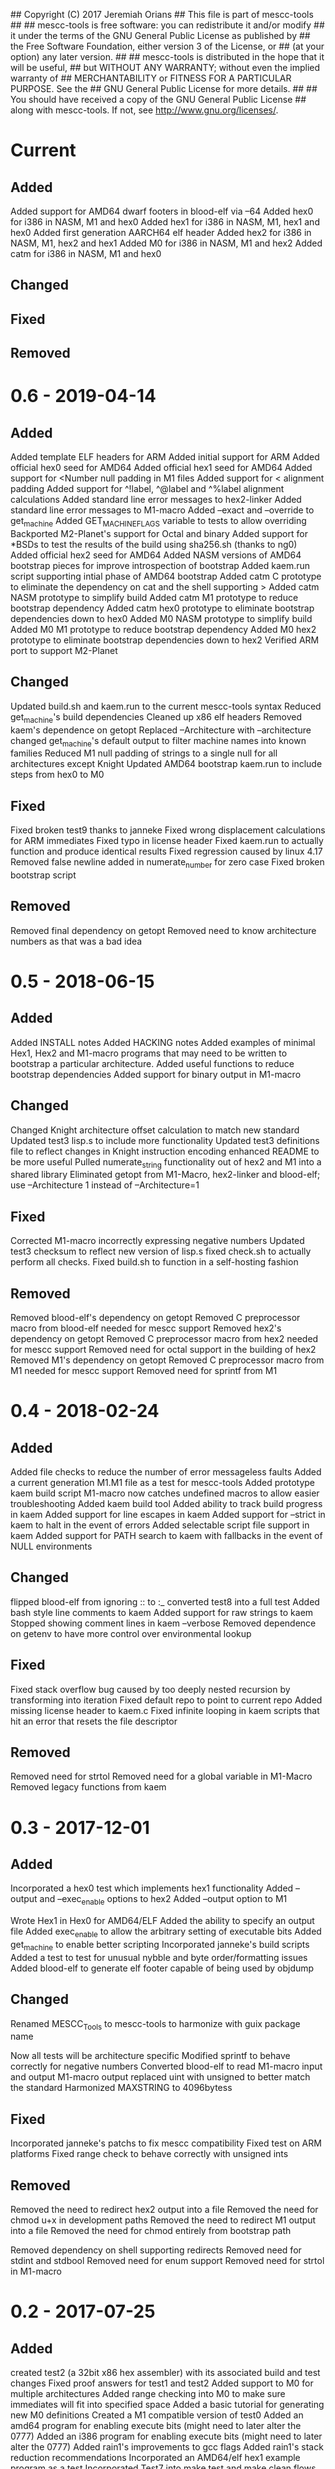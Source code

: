 ## Copyright (C) 2017 Jeremiah Orians
## This file is part of mescc-tools
##
## mescc-tools is free software: you can redistribute it and/or modify
## it under the terms of the GNU General Public License as published by
## the Free Software Foundation, either version 3 of the License, or
## (at your option) any later version.
##
## mescc-tools is distributed in the hope that it will be useful,
## but WITHOUT ANY WARRANTY; without even the implied warranty of
## MERCHANTABILITY or FITNESS FOR A PARTICULAR PURPOSE.  See the
## GNU General Public License for more details.
##
## You should have received a copy of the GNU General Public License
## along with mescc-tools.  If not, see <http://www.gnu.org/licenses/>.

* Current
** Added
Added support for AMD64 dwarf footers in blood-elf via --64
Added hex0 for i386 in NASM, M1 and hex0
Added hex1 for i386 in NASM, M1, hex1 and hex0
Added first generation AARCH64 elf header
Added hex2 for i386 in NASM, M1, hex2 and hex1
Added M0 for i386 in NASM, M1 and hex2
Added catm for i386 in NASM, M1 and hex0

** Changed

** Fixed

** Removed

* 0.6 - 2019-04-14
** Added
Added template ELF headers for ARM
Added initial support for ARM
Added official hex0 seed for AMD64
Added official hex1 seed for AMD64
Added support for <Number null padding in M1 files
Added support for < alignment padding
Added support for ^!label, ^@label and ^%label alignment calculations
Added standard line error messages to hex2-linker
Added standard line error messages to M1-macro
Added --exact and --override to get_machine
Added GET_MACHINE_FLAGS variable to tests to allow overriding
Backported M2-Planet's support for Octal and binary
Added support for *BSDs to test the results of the build using sha256.sh (thanks to ng0)
Added official hex2 seed for AMD64
Added NASM versions of AMD64 bootstrap pieces for improve introspection of bootstrap
Added kaem.run script supporting intial phase of AMD64 bootstrap
Added catm C prototype to eliminate the dependency on cat and the shell supporting >
Added catm NASM prototype to simplify build
Added catm M1 prototype to reduce bootstrap dependency
Added catm hex0 prototype to eliminate bootstrap dependencies down to hex0
Added M0 NASM prototype to simplify build
Added M0 M1 prototype to reduce bootstrap dependency
Added M0 hex2 prototype to eliminate bootstrap dependencies down to hex2
Verified ARM port to support M2-Planet

** Changed
Updated build.sh and kaem.run to the current mescc-tools syntax
Reduced get_machine's build dependencies
Cleaned up x86 elf headers
Removed kaem's dependence on getopt
Replaced --Architecture with --architecture
changed get_machine's default output to filter machine names into known families
Reduced M1 null padding of strings to a single null for all architectures except Knight
Updated AMD64 bootstrap kaem.run to include steps from hex0 to M0

** Fixed
Fixed broken test9 thanks to janneke
Fixed wrong displacement calculations for ARM immediates
Fixed typo in license header
Fixed kaem.run to actually function and produce identical results
Fixed regression caused by linux 4.17
Removed false newline added in numerate_number for zero case
Fixed broken bootstrap script

** Removed
Removed final dependency on getopt
Removed need to know architecture numbers as that was a bad idea

* 0.5 - 2018-06-15
** Added
Added INSTALL notes
Added HACKING notes
Added examples of minimal Hex1, Hex2 and M1-macro programs that may need to be
written to bootstrap a particular architecture.
Added useful functions to reduce bootstrap dependencies
Added support for binary output in M1-macro

** Changed
Changed Knight architecture offset calculation to match new standard
Updated test3 lisp.s to include more functionality
Updated test3 definitions file to reflect changes in Knight instruction encoding
enhanced README to be more useful
Pulled numerate_string functionality out of hex2 and M1 into a shared library
Eliminated getopt from M1-Macro, hex2-linker and blood-elf; use --Architecture 1 instead of --Architecture=1

** Fixed
Corrected M1-macro incorrectly expressing negative numbers
Updated test3 checksum to reflect new version of lisp.s
fixed check.sh to actually perform all checks.
Fixed build.sh to function in a self-hosting fashion

** Removed
Removed blood-elf's dependency on getopt
Removed C preprocessor macro from blood-elf needed for mescc support
Removed hex2's dependency on getopt
Removed C preprocessor macro from hex2 needed for mescc support
Removed need for octal support in the building of hex2
Removed M1's dependency on getopt
Removed C preprocessor macro from M1 needed for mescc support
Removed need for sprintf from M1

* 0.4 - 2018-02-24
** Added
Added file checks to reduce the number of error messageless faults
Added a current generation M1.M1 file as a test for mescc-tools
Added prototype kaem build script
M1-macro now catches undefined macros to allow easier troubleshooting
Added kaem build tool
Added ability to track build progress in kaem
Added support for line escapes in kaem
Added support for --strict in kaem to halt in the event of errors
Added selectable script file support in kaem
Added support for PATH search to kaem with fallbacks in the event of NULL environments

** Changed
flipped blood-elf from ignoring :: to :_
converted test8 into a full test
Added bash style line comments to kaem
Added support for raw strings to kaem
Stopped showing comment lines in kaem --verbose
Removed dependence on getenv to have more control over environmental lookup

** Fixed
Fixed stack overflow bug caused by too deeply nested recursion by transforming into iteration
Fixed default repo to point to current repo
Added missing license header to kaem.c
Fixed infinite looping in kaem scripts that hit an error that resets the file descriptor

** Removed
Removed need for strtol
Removed need for a global variable in M1-Macro
Removed legacy functions from kaem

* 0.3 - 2017-12-01
** Added
Incorporated a hex0 test which implements hex1 functionality
Added --output and --exec_enable options to hex2
Added --output option to M1

Wrote Hex1 in Hex0 for AMD64/ELF
Added the ability to specify an output file
Added exec_enable to allow the arbitrary setting of executable bits
Added get_machine to enable better scripting
Incorporated janneke's build scripts
Added a test to test for unusual nybble and byte order/formatting issues
Added blood-elf to generate elf footer capable of being used by objdump

** Changed
Renamed MESCC_Tools to mescc-tools to harmonize with guix package name

Now all tests will be architecture specific
Modified sprintf to behave correctly for negative numbers
Converted blood-elf to read M1-macro input and output M1-macro output
replaced uint with unsigned to better match the standard
Harmonized MAXSTRING to 4096bytess

** Fixed

Incorporated janneke's patchs to fix mescc compatibility
Fixed test on ARM platforms
Fixed range check to behave correctly with unsigned ints

** Removed
Removed the need to redirect hex2 output into a file
Removed the need for chmod u+x in development paths
Removed the need to redirect M1 output into a file
Removed the need for chmod entirely from bootstrap path

Removed dependency on shell supporting redirects
Removed need for stdint and stdbool
Removed need for enum support
Removed need for strtol in M1-macro

* 0.2 - 2017-07-25
** Added
created test2 (a 32bit x86 hex assembler) with its associated build and test changes
Fixed proof answers for test1 and test2
Added support to M0 for multiple architectures
Added range checking into M0 to make sure immediates will fit into specified space
Added a basic tutorial for generating new M0 definitions
Created a M1 compatible version of test0
Added an amd64 program for enabling execute bits (might need to later alter the 0777)
Added an i386 program for enabling execute bits (might need to later alter the 0777)
Added rain1's improvements to gcc flags
Added rain1's stack reduction recommendations
Incorporated an AMD64/elf hex1 example program as a test
Incorporated Test7 into make test and make clean flows

** Changed
Adjusted tags to reflect current CHANGELOG
Make test now depends upon test2 completing
Changed how M0 processes input to reduce stack usage and improve performance
Renamed M0 to M1 to reflect the additional functionality it provides
Applied Janneke's patch for accepting hex numerics in M1
Refactored x86/amd64 elf headers to a standard to avoid duplication
Standardized C flags for compiling M1 and Hex2
Made eval_immediates iterative instead of recursive
Made identify_macros iterative instead of recursive
Made process_string iterative instead of recursive
Made preserve_other iterative instead of recursive
Made print_hex iterative instead of recursive
Incremented version numbers for hex2 and M1
Updated guix.scm to match the new version and finish the release
Converted guix.scm definition for mescc_tools to use uri method instead of git

** Fixed
Removed unrequired temp file in test1
Clarified meaning of Label>base displacement conditional
Corrected error in test0 elf32
Test1 and Test2 to reflect the fact that /bin/bash doesn't exist in guix
Fixed M0 regression to continue to support original test code
Corrected makefile and build scripts to reflect rename
Modified test make scripts to reflect new standard elf headers
Fixed base address needed by test5 and its associated checksum
Harmonized flags for displaying version with standard

** Removed
Removed bashisms from Test1 and Test2 to allow proper behavior on debian based systems
Removed alerting on missing files in cleanup target
Removed massive M0 Definition lists as they don't serve a useful purpose

* 0.1 - 2017-06-25
** Added
Incorporated support for little Endian output format in hex2
Incorporated support for multiple input files in hex2
Added range checking for Hex2
Added support for 1 and 4 byte relative displacements
Added Hex2 Test
Added the ability to specify a new base address
Added example M0 x86 opcode definitions
Incorporated support for multiple input files in M0
Added support for little Endian immediate output in M0
Added Hex assembler example test
Added support for Label>base in Hex2
Added Version info
Added install target
Added inital guix package definition

** Changed
Displacement calculations are now based on architecture specific rules
M0 Immediates now need prefixes to specify the storage space to use for the immediate

** Fixed
Behavior regarding !label displacements

** Removed

* 0.0 - 2017-05-10
Initial release of MESCC Tools from stage0 High Level prototypes
